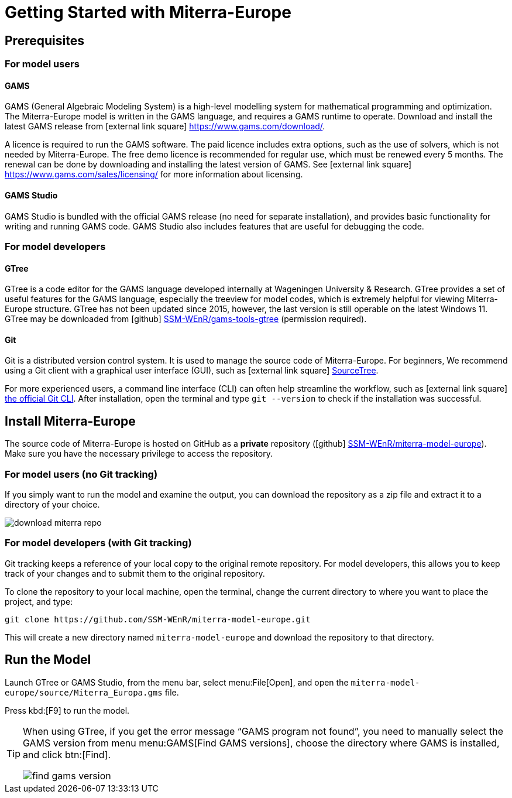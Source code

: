 = Getting Started with Miterra-Europe


== Prerequisites

=== For model users

==== GAMS
GAMS (General Algebraic Modeling System) is a high-level modelling system for mathematical programming and optimization. The Miterra-Europe model is written in the GAMS language, and requires a GAMS runtime to operate. Download and install the latest GAMS release from icon:external-link-square[] https://www.gams.com/download/[^].

A licence is required to run the GAMS software. The paid licence includes extra options, such as the use of solvers, which is not needed by Miterra-Europe. The free demo licence is recommended for regular use, which must be renewed every 5 months. The renewal can be done by downloading and installing the latest version of GAMS. See icon:external-link-square[] https://www.gams.com/sales/licensing/[^] for more information about licensing.

==== GAMS Studio
GAMS Studio is bundled with the official GAMS release (no need for separate installation), and provides basic functionality for writing and running GAMS code. GAMS Studio also includes features that are useful for debugging the code.


=== For model developers

==== GTree
GTree is a code editor for the GAMS language developed internally at Wageningen University & Research. GTree provides a set of useful features for the GAMS language, especially the treeview for model codes, which is extremely helpful for viewing Miterra-Europe structure. GTree has not been updated since 2015, however, the last version is still operable on the latest Windows 11. GTree may be downloaded from icon:github[] https://github.com/SSM-WEnR/gams-tools-gtree[SSM-WEnR/gams-tools-gtree^] (permission required).

==== Git
Git is a distributed version control system. It is used to manage the source code of Miterra-Europe. For beginners, We recommend using a Git client with a graphical user interface (GUI), such as icon:external-link-square[] https://www.sourcetreeapp.com/[SourceTree^].

For more experienced users, a command line interface (CLI) can often help streamline the workflow, such as icon:external-link-square[] https://git-scm.com/downloads[the official Git CLI^]. After installation, open the terminal and type `git --version` to check if the installation was successful.


== Install Miterra-Europe

The source code of Miterra-Europe is hosted on GitHub as a *private* repository (icon:github[] https://github.com/SSM-WEnR/miterra-model-europe[SSM-WEnR/miterra-model-europe^]). Make sure you have the necessary privilege to access the repository.

=== For model users (no Git tracking)
If you simply want to run the model and examine the output, you can download the repository as a zip file and extract it to a directory of your choice.

image::download-miterra-repo.png[align="left"]


=== For model developers (with Git tracking)
Git tracking keeps a reference of your local copy to the original remote repository. For model developers, this allows you to keep track of your changes and to submit them to the original repository.

To clone the repository to your local machine, open the terminal, change the current directory to where you want to place the project, and type:

[source,bash]
----
git clone https://github.com/SSM-WEnR/miterra-model-europe.git
----

This will create a new directory named `miterra-model-europe` and download the repository to that directory.


== Run the Model
Launch GTree or GAMS Studio, from the menu bar, select menu:File[Open], and open the `miterra-model-europe/source/Miterra_Europa.gms` file.

Press kbd:[F9] to run the model.

[TIP.debug]
====
When using GTree, if you get the error message "`GAMS program not found`", you need to manually select the GAMS version from menu menu:GAMS[Find GAMS versions], choose the directory where GAMS is installed, and click btn:[Find].

image::find-gams-version.png[align="left"]
====
